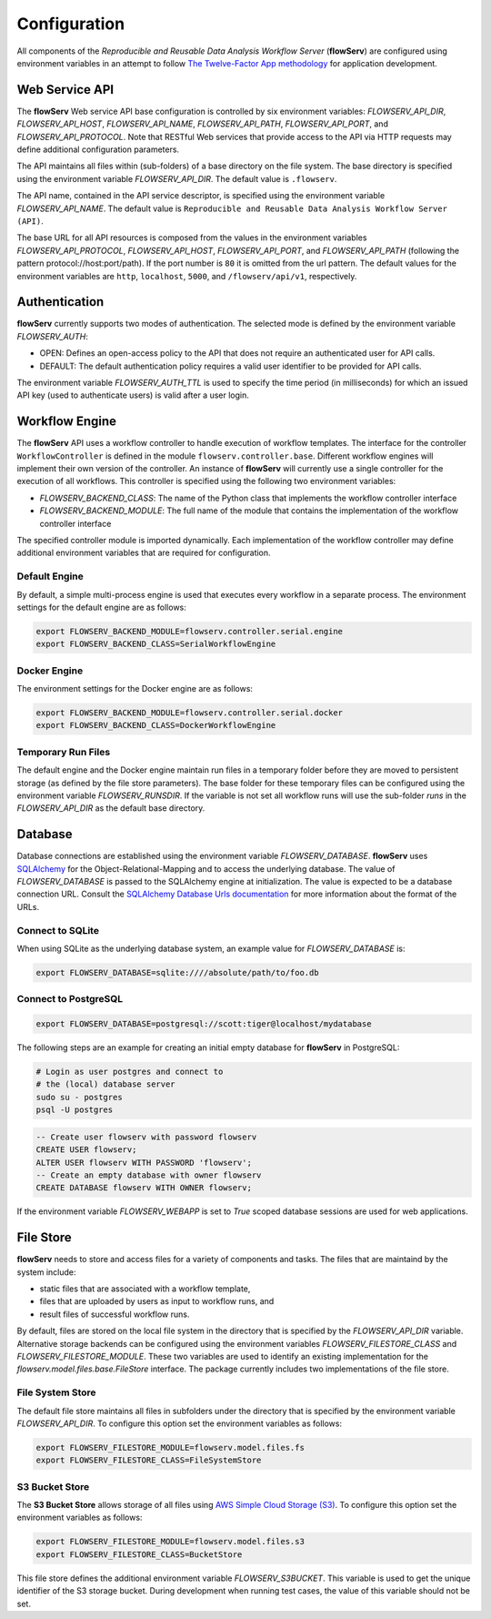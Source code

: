 =============
Configuration
=============


All components of the *Reproducible and Reusable Data Analysis Workflow Server* (**flowServ**) are configured using environment variables in an attempt to follow `The Twelve-Factor App methodology <https://12factor.net/>`_ for application development.



---------------
Web Service API
---------------

The **flowServ** Web service API base configuration is controlled by six environment variables: *FLOWSERV_API_DIR*, *FLOWSERV_API_HOST*, *FLOWSERV_API_NAME*, *FLOWSERV_API_PATH*, *FLOWSERV_API_PORT*, and *FLOWSERV_API_PROTOCOL*. Note that RESTful Web services that provide access to the API via HTTP requests may define additional configuration parameters.

The API maintains all files within (sub-folders) of a base directory on the file system. The base directory is specified using  the environment variable *FLOWSERV_API_DIR*. The default value is ``.flowserv``.

The API name, contained in the API service descriptor, is specified using the environment variable *FLOWSERV_API_NAME*. The default value is ``Reproducible and Reusable Data Analysis Workflow Server (API)``.

The base URL for all API resources is composed from the values in the environment variables *FLOWSERV_API_PROTOCOL*, *FLOWSERV_API_HOST*, *FLOWSERV_API_PORT*, and *FLOWSERV_API_PATH* (following the pattern protocol://host:port/path). If the port number is ``80`` it is omitted from the url pattern. The default values for the environment variables are ``http``, ``localhost``, ``5000``, and ``/flowserv/api/v1``, respectively.



--------------
Authentication
--------------

**flowServ** currently supports two modes of authentication. The selected mode is defined by the environment variable *FLOWSERV_AUTH*:

- OPEN: Defines an open-access policy to the API that does not require an authenticated user for API calls.
- DEFAULT: The default authentication policy requires a valid user identifier to be provided for API calls.

The environment variable *FLOWSERV_AUTH_TTL* is used to specify the time period (in milliseconds) for which an issued API key (used to authenticate users) is valid after a user login.



---------------
Workflow Engine
---------------

The **flowServ** API uses a workflow controller to handle execution of workflow templates. The interface for the controller ``WorkflowController`` is defined in the module ``flowserv.controller.base``. Different workflow engines will implement their own version of the controller. An instance of **flowServ** will currently use a single controller for the execution of all workflows. This controller is specified using the following two environment variables:

- *FLOWSERV_BACKEND_CLASS*: The name of the Python class that implements the workflow controller interface
- *FLOWSERV_BACKEND_MODULE*: The full name of the module that contains the implementation of the workflow controller interface

The specified controller module is imported dynamically. Each implementation of the workflow controller may define additional environment variables that are required for configuration.


Default Engine
--------------

By default, a simple multi-process engine is used that executes every workflow in a separate process. The environment settings for the default engine are as follows:

.. code-block:: console

    export FLOWSERV_BACKEND_MODULE=flowserv.controller.serial.engine
    export FLOWSERV_BACKEND_CLASS=SerialWorkflowEngine


Docker Engine
-------------

The environment settings for the Docker engine are as follows:

.. code-block:: console

    export FLOWSERV_BACKEND_MODULE=flowserv.controller.serial.docker
    export FLOWSERV_BACKEND_CLASS=DockerWorkflowEngine


Temporary Run Files
-------------------

The default engine and the Docker engine maintain run files in a temporary folder before they are moved to persistent storage (as defined by the file store parameters). The base folder for these temporary files can be configured using the environment variable *FLOWSERV_RUNSDIR*. If the variable is not set all workflow runs will use the sub-folder `runs` in the *FLOWSERV_API_DIR* as the default base directory.


--------
Database
--------

Database connections are established using the environment variable *FLOWSERV_DATABASE*. **flowServ** uses `SQLAlchemy <https://www.sqlalchemy.org/>`_ for the Object-Relational-Mapping and to access the underlying database. The value of *FLOWSERV_DATABASE* is passed to the SQLAlchemy engine at initialization. The value is expected to be a database connection URL. Consult the `SQLAlchemy Database Urls documentation <https://docs.sqlalchemy.org/en/13/core/engines.html#database-urls>`_ for more information about the format of the URLs.


Connect to SQLite
-----------------

When using SQLite as the underlying database system, an example value for *FLOWSERV_DATABASE* is:

.. code-block:: bash

    export FLOWSERV_DATABASE=sqlite:////absolute/path/to/foo.db


Connect to PostgreSQL
---------------------


.. code-block:: bash

    export FLOWSERV_DATABASE=postgresql://scott:tiger@localhost/mydatabase


The following steps are an example for creating an initial empty database for **flowServ** in PostgreSQL:

.. code-block:: bash

    # Login as user postgres and connect to
    # the (local) database server
    sudo su - postgres
    psql -U postgres


.. code-block:: sql

    -- Create user flowserv with password flowserv
    CREATE USER flowserv;
    ALTER USER flowserv WITH PASSWORD 'flowserv';
    -- Create an empty database with owner flowserv
    CREATE DATABASE flowserv WITH OWNER flowserv;


If the environment variable *FLOWSERV_WEBAPP* is set to `True` scoped database sessions are used for web applications.


----------
File Store
----------

**flowServ** needs to store and access files for a variety of components and tasks. The files that are maintaind by the system include:

- static files that are associated with a workflow template,
- files that are uploaded by users as input to workflow runs, and
- result files of successful workflow runs.

By default, files are stored on the local file system in the directory that is specified by the *FLOWSERV_API_DIR* variable. Alternative storage backends can be configured using the environment variables *FLOWSERV_FILESTORE_CLASS* and *FLOWSERV_FILESTORE_MODULE*. These two variables are used to identify an existing implementation for the `flowserv.model.files.base.FileStore` interface. The package currently includes two implementations of the file store.


File System Store
-----------------

The default file store maintains all files in subfolders under the directory that is specified by the environment variable *FLOWSERV_API_DIR*. To configure this option set the environment variables as follows:

.. code-block:: base

    export FLOWSERV_FILESTORE_MODULE=flowserv.model.files.fs
    export FLOWSERV_FILESTORE_CLASS=FileSystemStore


S3 Bucket Store
---------------

The **S3 Bucket Store** allows storage of all files using `AWS Simple Cloud Storage (S3) <https://aws.amazon.com/s3/>`_. To configure this option set the environment variables as follows:


.. code-block:: base

    export FLOWSERV_FILESTORE_MODULE=flowserv.model.files.s3
    export FLOWSERV_FILESTORE_CLASS=BucketStore

This file store defines the additional environment variable *FLOWSERV_S3BUCKET*. This variable is used to get the unique identifier of the S3 storage bucket. During development when running test cases, the value of this variable should not be set.
